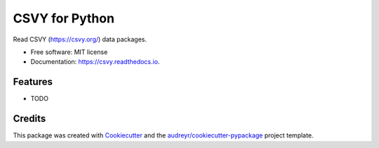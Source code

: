 ===============
CSVY for Python
===============


.. image:: https://img.shields.io/pypi/v/csvy.svg
        :target: https://pypi.python.org/pypi/csvy

.. image:: https://img.shields.io/travis/jezcope/csvy.svg
        :target: https://travis-ci.org/jezcope/csvy

.. image:: https://readthedocs.org/projects/csvy/badge/?version=latest
        :target: https://csvy.readthedocs.io/en/latest/?badge=latest
        :alt: Documentation Status

.. image:: https://pyup.io/repos/github/jezcope/csvy/shield.svg
     :target: https://pyup.io/repos/github/jezcope/csvy/
     :alt: Updates


Read CSVY (https://csvy.org/) data packages.


* Free software: MIT license
* Documentation: https://csvy.readthedocs.io.


Features
--------

* TODO

Credits
---------

This package was created with Cookiecutter_ and the `audreyr/cookiecutter-pypackage`_ project template.

.. _Cookiecutter: https://github.com/audreyr/cookiecutter
.. _`audreyr/cookiecutter-pypackage`: https://github.com/audreyr/cookiecutter-pypackage

